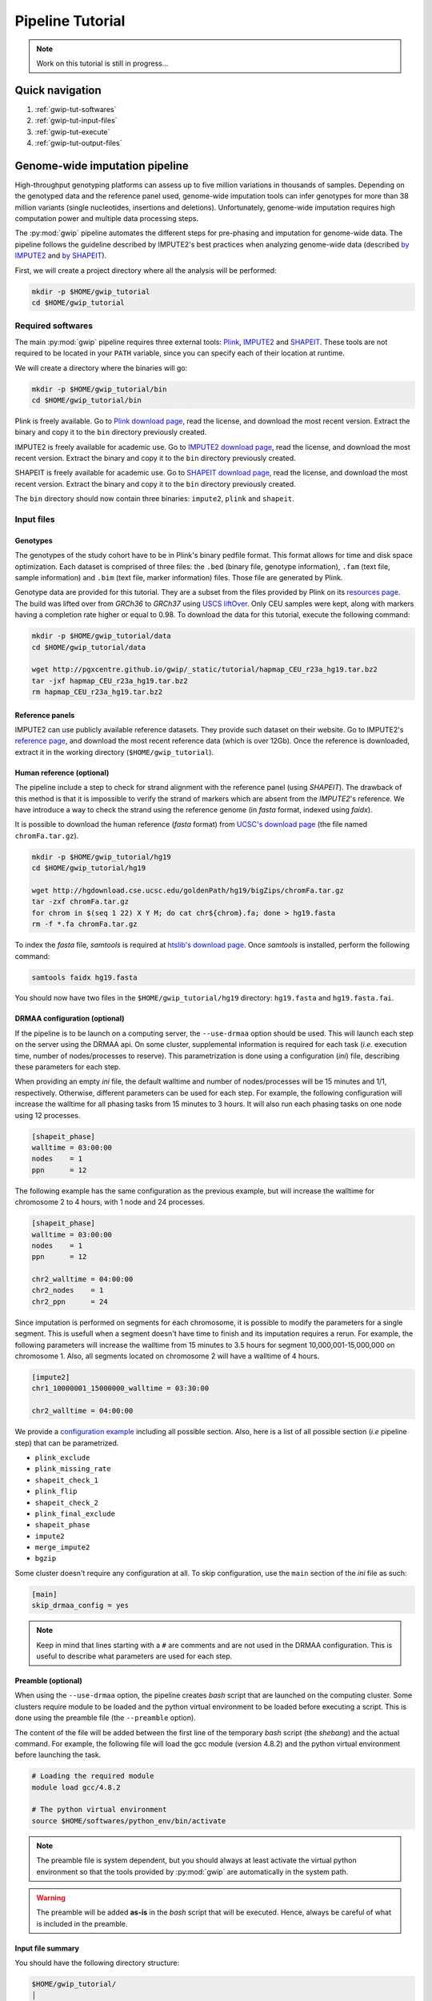 .. _gwip-tut-page:

Pipeline Tutorial
==================

.. note::

   Work on this tutorial is still in progress...


Quick navigation
-----------------

1. :ref:`gwip-tut-softwares`
2. :ref:`gwip-tut-input-files`
3. :ref:`gwip-tut-execute`
4. :ref:`gwip-tut-output-files`

Genome-wide imputation pipeline
--------------------------------

High-throughput genotyping platforms can assess up to five million variations
in thousands of samples. Depending on the genotyped data and the reference
panel used, genome-wide imputation tools can infer genotypes for more than 38
million variants (single nucleotides, insertions and deletions). Unfortunately,
genome-wide imputation requires high computation power and multiple data
processing steps.

The :py:mod:`gwip` pipeline automates the different steps for pre-phasing and
imputation for genome-wide data. The pipeline follows the guideline described
by IMPUTE2's best practices when analyzing genome-wide data (described
`by IMPUTE2 <https://mathgen.stats.ox.ac.uk/impute/impute_v2.html#prephasing>`_
and `by SHAPEIT <http://www.shapeit.fr/pages/m03_phasing/imputation.html>`_).

First, we will create a project directory where all the analysis will be
performed:

.. code-block:: bash

   mkdir -p $HOME/gwip_tutorial
   cd $HOME/gwip_tutorial


.. _gwip-tut-softwares:

Required softwares
^^^^^^^^^^^^^^^^^^^

The main :py:mod:`gwip` pipeline requires three external tools:
`Plink <http://pngu.mgh.harvard.edu/~purcell/plink/>`_,
`IMPUTE2 <https://mathgen.stats.ox.ac.uk/impute/impute_v2.html>`_ and
`SHAPEIT <https://mathgen.stats.ox.ac.uk/genetics_software/shapeit/shapeit.html>`_.
These tools are not required to be located in your ``PATH`` variable, since you
can specify each of their location at runtime.

We will create a directory where the binaries will go:

.. code-block:: bash

   mkdir -p $HOME/gwip_tutorial/bin
   cd $HOME/gwip_tutorial/bin

Plink is freely available. Go to
`Plink download page <http://pngu.mgh.harvard.edu/~purcell/plink/download.shtml>`_,
read the license, and download the most recent version. Extract the binary and
copy it to the ``bin`` directory previously created.

IMPUTE2 is freely available for academic use. Go to
`IMPUTE2 download page <https://mathgen.stats.ox.ac.uk/impute/impute_v2.html#download>`_,
read the license, and download the most recent version. Extract the binary and
copy it to the ``bin`` directory previously created.

SHAPEIT is freely available for academic use. Go to
`SHAPEIT download page <https://mathgen.stats.ox.ac.uk/genetics_software/shapeit/shapeit.html#download>`_,
read the license, and download the most recent version. Extract the binary and
copy it to the ``bin`` directory previously created.

The ``bin`` directory should now contain three binaries: ``impute2``, ``plink``
and ``shapeit``.


.. _gwip-tut-input-files:

Input files
^^^^^^^^^^^^

Genotypes
""""""""""

The genotypes of the study cohort have to be in Plink's binary pedfile format.
This format allows for time and disk space optimization. Each dataset is
comprised of three files: the ``.bed`` (binary file, genotype information),
``.fam`` (text file, sample information) and ``.bim`` (text file, marker
information) files. Those file are generated by Plink.

Genotype data are provided for this tutorial. They are a subset from the
files provided by Plink on its
`resources page <http://pngu.mgh.harvard.edu/~purcell/plink/res.shtml>`_.
The build was lifted over from *GRCh36* to *GRCh37* using
`USCS liftOver <https://genome.ucsc.edu/cgi-bin/hgLiftOver>`_. Only CEU samples
were kept, along with markers having a completion rate higher or equal to 0.98.
To download the data for this tutorial, execute the following command:

.. code-block:: bash

   mkdir -p $HOME/gwip_tutorial/data
   cd $HOME/gwip_tutorial/data

   wget http://pgxcentre.github.io/gwip/_static/tutorial/hapmap_CEU_r23a_hg19.tar.bz2
   tar -jxf hapmap_CEU_r23a_hg19.tar.bz2
   rm hapmap_CEU_r23a_hg19.tar.bz2


Reference panels
"""""""""""""""""

IMPUTE2 can use publicly available reference datasets. They provide such
dataset on their website. Go to IMPUTE2's
`reference page <https://mathgen.stats.ox.ac.uk/impute/impute_v2.html#reference>`_,
and download the most recent reference data (which is over 12Gb). Once the
reference is downloaded, extract it in the working directory
(``$HOME/gwip_tutorial``).


Human reference (optional)
"""""""""""""""""""""""""""

The pipeline include a step to check for strand alignment with the reference
panel (using *SHAPEIT*). The drawback of this method is that it is impossible
to verify the strand of markers which are absent from the *IMPUTE2*'s
reference. We have introduce a way to check the strand using the reference
genome (in *fasta* format, indexed using *faidx*).

It is possible to download the human reference (*fasta* format) from
`UCSC's download page <http://hgdownload.cse.ucsc.edu/goldenPath/hg19/bigZips/>`_
(the file named ``chromFa.tar.gz``).

.. code-block:: bash

   mkdir -p $HOME/gwip_tutorial/hg19
   cd $HOME/gwip_tutorial/hg19

   wget http://hgdownload.cse.ucsc.edu/goldenPath/hg19/bigZips/chromFa.tar.gz
   tar -zxf chromFa.tar.gz
   for chrom in $(seq 1 22) X Y M; do cat chr${chrom}.fa; done > hg19.fasta
   rm -f *.fa chromFa.tar.gz

To index the *fasta* file, *samtools* is required at
`htslib's download page <http://www.htslib.org/download/>`_. Once *samtools* is
installed, perform the following command:

.. code-block:: bash

   samtools faidx hg19.fasta

You should now have two files in the ``$HOME/gwip_tutorial/hg19`` directory:
``hg19.fasta`` and ``hg19.fasta.fai``.


DRMAA configuration (optional)
"""""""""""""""""""""""""""""""

If the pipeline is to be launch on a computing server, the ``--use-drmaa``
option should be used. This will launch each step on the server using the DRMAA
api. On some cluster, supplemental information is required for each task
(*i.e.* execution time, number of nodes/processes to reserve). This
parametrization is done using a configuration (*ini*) file, describing these
parameters for each step.

When providing an empty *ini* file, the default walltime and number of
nodes/processes will be 15 minutes and 1/1, respectively. Otherwise, different
parameters can be used for each step. For example, the following configuration
will increase the walltime for all phasing tasks from 15 minutes to 3 hours. It
will also run each phasing tasks on one node using 12 processes.

.. code-block:: ini

   [shapeit_phase]
   walltime = 03:00:00
   nodes    = 1
   ppn      = 12

The following example has the same configuration as the previous example, but
will increase the walltime for chromosome 2 to 4 hours, with 1 node and 24
processes.

.. code-block:: ini

   [shapeit_phase]
   walltime = 03:00:00
   nodes    = 1
   ppn      = 12

   chr2_walltime = 04:00:00
   chr2_nodes    = 1
   chr2_ppn      = 24

Since imputation is performed on segments for each chromosome, it is possible
to modify the parameters for a single segment. This is usefull when a segment
doesn't have time to finish and its imputation requires a rerun. For example,
the following parameters will increase the walltime from 15 minutes to 3.5
hours for segment 10,000,001-15,000,000 on chromosome 1. Also, all segments
located on chromosome 2 will have a walltime of 4 hours.

.. code-block:: ini

   [impute2]
   chr1_10000001_15000000_walltime = 03:30:00

   chr2_walltime = 04:00:00

We provide a
`configuration example <http://pgxcentre.github.io/gwip/_static/tutorial/config_example.ini>`_
including all possible section. Also, here is a list of all possible section
(*i.e* pipeline step) that can be parametrized.

- ``plink_exclude``
- ``plink_missing_rate``
- ``shapeit_check_1``
- ``plink_flip``
- ``shapeit_check_2``
- ``plink_final_exclude``
- ``shapeit_phase``
- ``impute2``
- ``merge_impute2``
- ``bgzip``


Some cluster doesn't require any configuration at all. To skip configuration,
use the ``main`` section of the *ini* file as such:

.. code-block:: ini

   [main]
   skip_drmaa_config = yes

.. note::

   Keep in mind that lines starting with a ``#`` are comments and are not used
   in the DRMAA configuration. This is useful to describe what parameters are
   used for each step.

Preamble (optional)
""""""""""""""""""""

When using the ``--use-drmaa`` option, the pipeline creates *bash* script that
are launched on the computing cluster. Some clusters require module to be
loaded and the python virtual environment to be loaded before executing a
script. This is done using the preamble file (the ``--preamble`` option).

The content of the file will be added between the first line of the temporary
*bash* script (the *shebang*) and the actual command. For example, the
following file will load the gcc module (version 4.8.2) and the python virtual
environment before launching the task.

.. code-block:: bash

   # Loading the required module
   module load gcc/4.8.2

   # The python virtual environment
   source $HOME/softwares/python_env/bin/activate

.. note::

   The preamble file is system dependent, but you should always at least
   activate the virtual python environment so that the tools provided by
   :py:mod:`gwip` are automatically in the system path.

.. warning::

   The preamble will be added **as-is** in the *bash* script that will be
   executed. Hence, always be careful of what is included in the preamble.


Input file summary
"""""""""""""""""""

You should have the following directory structure:

.. code-block:: text

   $HOME/gwip_tutorial/
   │
   ├── 1000GP_Phase3/
   │   ├── 1000GP_Phase3_chr1.hap.gz
   │   ├── 1000GP_Phase3_chr2.hap.gz
   │   ├── ...
   │   ├── 1000GP_Phase3_chr1.legend.gz
   │   ├── 1000GP_Phase3_chr2.legend.gz
   │   ├── ...
   │   ├── 1000GP_Phase3.sample
   │   ├── genetic_map_chr1_combined_b37.txt
   │   ├── genetic_map_chr2_combined_b37.txt
   │   └── ...
   │
   ├── bin/
   │   ├── impute2
   │   ├── plink
   │   └── shapeit
   │
   ├── data/
   │   ├── hapmap_CEU_r23a_hg19.bed
   │   ├── hapmap_CEU_r23a_hg19.bim
   │   └── hapmap_CEU_r23a_hg19.fam
   │
   ├── gwip_config.ini  # OPTIONAL (--use-drmaa, --drmaa-config)
   │
   ├── hg19/
   │   ├── hg19.fasta
   │   └── hg19.fasta.fai
   │
   └── preamble.txt     # OPTIONAL (--use-drmaa, --preamble)


.. _gwip-tut-execute:

Executing the pipeline
^^^^^^^^^^^^^^^^^^^^^^^

Once all the input files are ready for analysis, you can finally execute the
pipeline. Make sure that the virtual Python environment was properly activated
(see :ref:`gwip-pyvenv-activation` for more details).

When in the correct working directory, the following command should execute the
genome-wide imputation of the *HapMap* CEU dataset.

.. code-block:: bash

   cd $HOME/gwip_tutorial

   gwip-launcher \
       --bfile data/hapmap_CEU_r23a_hg19 \
       --reference hg19/hg19.fasta \
       --hap-template 1000GP_Phase3/1000GP_Phase3_chr{chrom}.hap.gz \
       --legend-template 1000GP_Phase3/1000GP_Phase3_chr{chrom}.legend.gz \
       --map-template 1000GP_Phase3/genetic_map_chr{chrom}_combined_b37.txt \
       --sample-file 1000GP_Phase3/1000GP_Phase3.sample \
       --filtering-rules 'ALL<0.01' 'ALL>0.99' \
       --bgzip \
       --thread 4 \
       --report-title "Tutorial" \
       --report-number "Test Report"

.. note::

   In the previous command, the ``--refrence`` and ``--bgzip`` options are
   optional and might be skipped.

The following table describes the option used by :py:mod:`gwip` in the previous
command (see the :ref:`gwip-usage` section for a full list):

.. table::

    +-----------------------+-------------------------------------------------+
    | Option                | Description                                     |
    +=======================+=================================================+
    | ``--bfile``           | The genotypes of the study cohort to be imputed.|
    +-----------------------+-------------------------------------------------+
    | ``--reference``       | The *fasta* file containing the reference genome|
    |                       | for initial strand verification (*optional*).   |
    +-----------------------+-------------------------------------------------+
    | ``--hap-template``    | The template for *IMPUTE2*'s reference haplotype|
    |                       | files (``{chrom}`` will be replaced by the      |
    |                       | chromosome number).                             |
    +-----------------------+-------------------------------------------------+
    | ``--legend-template`` | The template for *IMPUTE2*'s reference legend   |
    |                       | files (``{chrom}`` will be replaced by the      |
    |                       | chromosome number).                             |
    +-----------------------+-------------------------------------------------+
    | ``--map-template``    | The template for *IMPUTE2*'s reference map      |
    |                       | files (``{chrom}`` will be replaced by the      |
    |                       | chromosome number).                             |
    +-----------------------+-------------------------------------------------+
    | ``--sample-file``     | The name of *IMPUTE2*'s reference sample file.  |
    +-----------------------+-------------------------------------------------+
    | ``--filtering-rules`` | Rules used by *IMPUTE2* to exclude sites from   |
    |                       | its reference files (using the legend files).   |
    |                       | Each terms are joined using a logical *OR*.     |
    +-----------------------+-------------------------------------------------+
    | ``--bgzip``           | The final (merged) *IMPUTE2* output files will  |
    |                       | be compressed using the ``bgzip`` software (the |
    |                       | latter must be in the ``path``). This will not  |
    |                       | compress the segment files.                     |
    +-----------------------+-------------------------------------------------+
    | ``--thread``          | The number of thread to use for the analysis.   |
    |                       | When using *DRMAA*, this will be the number of  |
    |                       | simultaneous tasks.                             |
    +-----------------------+-------------------------------------------------+
    | ``--report-title``    | The title of the automatic report.              |
    +-----------------------+-------------------------------------------------+
    | ``--report-number``   | The number of the report (will appear as        |
    |                       | sub-title and in the footer of the automatic    |
    |                       | report).                                        |
    +-----------------------+-------------------------------------------------+


.. note::

   If the pipeline fails (*e.g.* not enough memory or the
   walltime exceeded), re-running the pipeline (with different number of thread
   or different walltime) will only launch the task that were not completed.

   The pipeline checks if output files are missing. If an output file is
   deleted, the step producing this file will be run again (but not the
   subsequent steps).


.. _gwip-tut-output-files:

Output files
^^^^^^^^^^^^^

All results will be located in the ``gwip`` directory (or whatever
``--output-dir`` links to). Here is the directory tree summarizing the output
files.

.. code-block:: text

   gwip/
   │
   ├── chr1/
   │   ├── chr1.1_5000000.impute2
   │   ├── chr1.1_5000000.impute2_info
   │   ├── chr1.1_5000000.impute2_info_by_sample
   │   ├── chr1.1_5000000.impute2_summary
   │   ├── chr1.1_5000000.impute2_warnings
   │   ├── ...
   │   ├── chr1.final.bed
   │   ├── chr1.final.bim
   │   ├── chr1.final.fam
   │   ├── chr1.final.log
   │   ├── chr1.final.phased.haps
   │   ├── chr1.final.phased.ind.me
   │   ├── chr1.final.phased.ind.mm
   │   ├── chr1.final.phased.log
   │   ├── chr1.final.phased.sample
   │   ├── chr1.final.phased.snp.me
   │   ├── chr1.final.phased.snp.mm
   │   ├── ...
   │   │
   │   └── final_impute2/
   │       ├── chr1.imputed.alleles
   │       ├── chr1.imputed.completion_rates
   │       ├── chr1.imputed.good_sites
   │       ├── chr1.imputed.impute2.gz
   │       ├── chr1.imputed.imputed_sites
   │       ├── chr1.imputed.log
   │       ├── chr1.imputed.maf
   │       ├── chr1.imputed.map
   │       └── chr1.imputed.sample
   │
   ├── .../
   │
   ├── chromosome_lengths.txt
   ├── frequency_pie.pdf
   ├── gwip.log
   ├── markers_to_exclude.txt
   ├── markers_to_flip.txt
   │
   ├── missing
   │   ├── missing.imiss
   │   ├── missing.lmiss
   │   └── missing.log
   │
   ├── report
   │   ├── frequency_pie.pdf
   │   ├── Makefile
   │   ├── references.bib
   │   ├── references.bst
   │   └── report.tex
   │
   └── tasks.db


``gwip`` directory
"""""""""""""""""""

This directory contains all the chromosome specific analysis. The specific
directory content is describe below. The following files are created inside the
``gwip`` directory:

.. table::

    +----------------------------+--------------------------------------------+
    | File                       | Description                                |
    +============================+============================================+
    | ``chromosome_lengths.txt`` | The length of each chromosome (this        |
    |                            | information is fetched from Ensembl using  |
    |                            | its REST API and saved to file).           |
    +----------------------------+--------------------------------------------+
    | ``frequency_pie.pdf``      | This file contains a pie chart describing  |
    |                            | the minor allele frequency distribution of |
    |                            | the imputed markers. This file is generated|
    |                            | only if the :py:mod:`matplotlib` module is |
    |                            | installed.                                 |
    +----------------------------+--------------------------------------------+
    | ``gwip.log``               | The log file of the main pipeline.         |
    +----------------------------+--------------------------------------------+
    | ``markers_to_exclude.txt`` | The list of markers to exclude prior to    |
    |                            | phasing.                                   |
    +----------------------------+--------------------------------------------+
    | ``markers_to_flip.txt``    | The list of markers to flip prior to       |
    |                            | phasing.                                   |
    +----------------------------+--------------------------------------------+
    | ``tasks.db``               | The *sqlite* database containing           |
    |                            | information of all tasks (if it's          |
    |                            | completed, execution time, etc).           |
    +----------------------------+--------------------------------------------+


``gwip/chrN`` directories
""""""""""""""""""""""""""

The ``chrN`` directories contain the intermediate files, created throughout the
pipeline. The most important files in these directories are the log files (for
errors and summary statistics). There will be one directory per autosomal
chromosomes.


.. _gwip-tut-output-files-final_impute2:

``gwip/chrN/final_impute2`` directories
""""""""""""""""""""""""""""""""""""""""

These ``final_impute2`` directories (located in the ``gwip/chrN`` directories)
contain the final output files from the pipeline for each autosomal
chromosomes. They will contain the following files:

.. table::

    +-------------------------------+-----------------------------------------+
    | Extension                     | Description                             |
    +===============================+=========================================+
    | ``.imputed.alleles``          | Description of the reference and        |
    |                               | alternative allele at each sites.       |
    +-------------------------------+-----------------------------------------+
    | ``.imputed.completion_rates`` | Number of missing values and completion |
    |                               | rate for all sites (using the           |
    |                               | probability threshold set by the user,  |
    |                               | where the default is higher and equal   |
    |                               | to 0.9).                                |
    +-------------------------------+-----------------------------------------+
    | ``.imputed.good_sites``       | List of sites which pass the completion |
    |                               | rate threshold (set by the user, where  |
    |                               | the default is higher and equal to 0.98)|
    |                               | using the probability threshold (set by |
    |                               | the user, where the default is higher   |
    |                               | and equal to 0.9).                      |
    +-------------------------------+-----------------------------------------+
    | ``.imputed.impute2``          | Imputation results (merged from the     |
    |                               | individual segment files. This file     |
    |                               | might be compress (with the ``.gz``     |
    |                               | extension) if the ``--bgzip`` option was|
    |                               | used when launching the pipeline.       |
    +-------------------------------+-----------------------------------------+
    | ``.imputed.imputed_sites``    | List of imputed sites (excluding sites  |
    |                               | that were previously genotyped in the   |
    |                               | study cohort).                          |
    +-------------------------------+-----------------------------------------+
    | ``.imputed.log``              | The log file of the merging step.       |
    +-------------------------------+-----------------------------------------+
    | ``.imputed.maf``              | File containing the minor allele        |
    |                               | frequency (along with minor allele      |
    |                               | identification) for all sites using the |
    |                               | probabilitty threshold of 0.9. When no  |
    |                               | genotypes are available (because they   |
    |                               | are all below the threshold), the MAF is|
    |                               | ``NA``.                                 |
    +-------------------------------+-----------------------------------------+
    | ``.imputed.map``              | A *map* file describing the genomic     |
    |                               | location of all sites.                  |
    +-------------------------------+-----------------------------------------+
    | ``.imputed.sample``           | The sample file generated by the phasing|
    |                               | step, which describe the sample ordering|
    |                               | in the IMPUTE2 files.                   |
    +-------------------------------+-----------------------------------------+


``gwip/missing`` directory
"""""""""""""""""""""""""""

The ``missing`` directory contains the missing rates for both samples
(``missing.imiss``) and genotypes markers (``missing.lmiss``). Those files are
generated by Plink.

``gwip/report`` directory
""""""""""""""""""""""""""

This ``report`` directory contains the automatically generated report, which
provides valuable information about the imputation analysis. Such information
contains cross-validation statistics (as provided by IMPUTE2), frequency
statistics and completion rates according to user defined parameters.

The automatic report is generated in the ``LaTeX`` language (file
``report.tex``), and can be compile using the following command (as long as
``LaTeX`` is installed).

.. code-block:: bash

   cd $HOME/gwip_tutorial/gwip/report
   make && make clean

This will generate the following
`PDF report <http://pgxcentre.github.io/gwip/_static/tutorial/report.pdf>`_
(which is named ``report.pdf``). It is always possible to modify the original
``report.tex`` file to include analysis specific details (*e.g.* cohort
description).

